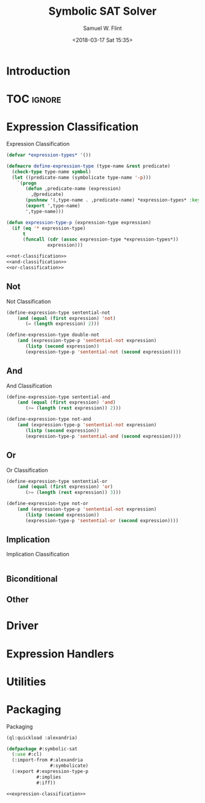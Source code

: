 #+Title: Symbolic SAT Solver
#+AUTHOR: Samuel W. Flint
#+EMAIL: swflint@flintfam.org
#+DATE: <2018-03-17 Sat 15:35>
#+INFOJS_OPT: view:info toc:nil path:http://flintfam.org/org-info.js
#+OPTIONS: toc:nil H:5 ':t *:t todo:nil stat:nil d:nil
#+PROPERTY: header-args :noweb no-export :comments noweb
#+LATEX_HEADER: \usepackage[margins=0.75in]{geometry}
#+LATEX_HEADER: \parskip=5pt
#+LATEX_HEADER: \parindent=0pt
#+LATEX_HEADER: \lstset{texcl=true,breaklines=true,columns=fullflexible,basicstyle=\ttfamily,frame=lines,literate={<=}{$\leq$}1 {>=}{$\geq$}1}
#+LATEX_CLASS_OPTIONS: [10pt,twoside]
#+LATEX_HEADER: \pagestyle{headings}

* Export                                                           :noexport:

#+Caption: Export Document
#+Name: export-document
#+BEGIN_SRC emacs-lisp :exports none :results none
  (save-buffer)
  (let ((org-confirm-babel-evaluate
         (lambda (lang body)
           (declare (ignorable lang body))
           nil)))
    (org-latex-export-to-pdf))
#+END_SRC

* Tangle                                                           :noexport:

#+Caption: Tangle Document
#+Name: tangle-document
#+BEGIN_SRC emacs-lisp :exports none :results none
  (save-buffer)
  (let ((python-indent-offset 4))
    (org-babel-tangle))
#+END_SRC

* Introduction

* TOC                                                                :ignore:

#+TOC: headlines 3
#+TOC: listings

* Expression Classification

#+Caption: Expression Classification
#+Name: expression-classification
#+BEGIN_SRC lisp
  (defvar *expression-types* '())

  (defmacro define-expression-type (type-name &rest predicate)
    (check-type type-name symbol)
    (let ((predicate-name (symbolicate type-name '-p)))
      `(progn
         (defun ,predicate-name (expression)
           ,@predicate)
         (pushnew '(,type-name . ,predicate-name) *expression-types* :key #'first :test #'equal)
         (export ',type-name)
         ',type-name)))

  (defun expression-type-p (expression-type expression)
    (if (eq '* expression-type)
        t
        (funcall (cdr (assoc expression-type *expression-types*))
                 expression)))

  <<not-classification>>
  <<and-classification>>
  <<or-classification>>
#+END_SRC

** Not

#+Caption: Not Classification
#+Name: not-classification
#+BEGIN_SRC lisp 
  (define-expression-type sentential-not
      (and (equal (first expression) 'not)
         (= (length expression) 2)))

  (define-expression-type double-not
      (and (expression-type-p 'sentential-not expression)
         (listp (second expression))
         (expression-type-p 'sentential-not (second expression))))
#+END_SRC

** And

#+Caption: And Classification
#+Name: and-classification
#+BEGIN_SRC lisp 
  (define-expression-type sentential-and
      (and (equal (first expression) 'and)
         (>= (length (rest expression)) 2)))

  (define-expression-type not-and
      (and (expression-type-p 'sentential-not expression)
         (listp (second expression))
         (expression-type-p 'sentential-and (second expression))))
#+END_SRC

** Or

#+Caption: Or Classification
#+Name: or-classification
#+BEGIN_SRC lisp 
  (define-expression-type sentential-or
      (and (equal (first expression) 'or)
         (>= (length (rest expression)) 3)))

  (define-expression-type not-or
      (and (expression-type-p 'sentential-not expression)
         (listp (second expression))
         (expression-type-p 'sentential-or (second expression))))
#+END_SRC

** Implication

#+Caption: Implication Classification
#+Name: implication-classification
#+BEGIN_SRC lisp 

#+END_SRC

** Biconditional

** Other

* Driver

* Expression Handlers

* Utilities

* Packaging

#+Caption: Packaging
#+Name: packaging
#+BEGIN_SRC lisp :tangle "symbolic-sat.lisp"
  (ql:quickload :alexandria)

  (defpackage #:symbolic-sat
    (:use #:cl)
    (:import-from #:alexandria
                  #:symbolicate)
    (:export #:expression-type-p
             #:implies
             #:iff))

  <<expression-classification>>
#+END_SRC
